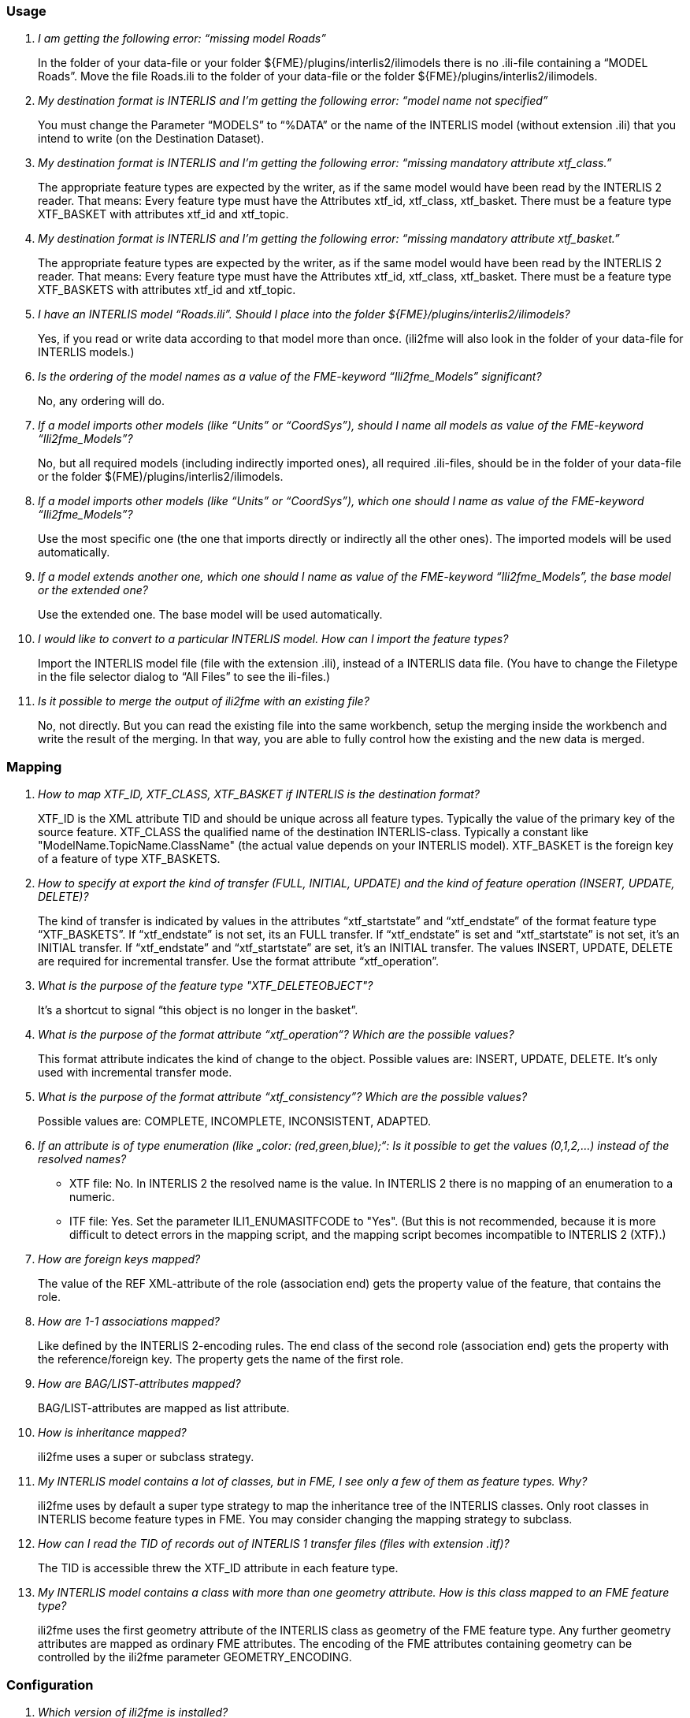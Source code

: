 === Usage

[qanda]
I am getting the following error: “missing model Roads”::
In the folder of your data-file or your folder ${FME}/plugins/interlis2/ilimodels there is no .ili-file containing a “MODEL Roads”. Move the file Roads.ili to the folder of your data-file or the folder ${FME}/plugins/interlis2/ilimodels.

My destination format is INTERLIS and I’m getting the following error: “model name not specified”::
You must change the Parameter “MODELS” to “%DATA” or the name of the INTERLIS model (without extension .ili) that you intend to write (on the Destination Dataset).

My destination format is INTERLIS and I’m getting the following error: “missing mandatory attribute xtf_class.”::
The appropriate feature types are expected by the writer, as if the same model would have been read by the INTERLIS 2 reader. That means: Every feature type must have the Attributes xtf_id, xtf_class, xtf_basket. There must be a feature type XTF_BASKET with attributes xtf_id and xtf_topic.

My destination format is INTERLIS and I’m getting the following error: “missing mandatory attribute xtf_basket.”::
The appropriate feature types are expected by the writer, as if the same model would have been read by the INTERLIS 2 reader. That means: Every feature type must have the Attributes xtf_id, xtf_class, xtf_basket. There must be a feature type XTF_BASKETS with attributes xtf_id and xtf_topic.

I have an INTERLIS model “Roads.ili”. Should I place into the folder ${FME}/plugins/interlis2/ilimodels?::
Yes, if you read or write data according to that model more than once. (ili2fme will also look in the folder of your data-file for INTERLIS models.)

Is the ordering of the model names as a value of the FME-keyword “Ili2fme_Models” significant?::
No, any ordering will do.

If a model imports other models (like “Units” or “CoordSys”), should I name all models as value of the  FME-keyword “Ili2fme_Models”?::
No, but all required models (including indirectly imported ones), all required .ili-files, should be in the folder of your data-file or the folder $(FME)/plugins/interlis2/ilimodels.

If a model imports other models (like “Units” or “CoordSys”), which one should I name as value of  the  FME-keyword “Ili2fme_Models”?::
Use the most specific one (the one that imports directly or indirectly all the other ones). The imported models will be used automatically.

If a model extends another one, which one should I name as value of  the  FME-keyword “Ili2fme_Models”, the base model or the extended one?::
Use the extended one. The base model will be used automatically.

I would like to convert to a particular INTERLIS model. How can I import the feature types?::
Import the INTERLIS model file (file with the extension .ili), instead of a INTERLIS data file. (You have to change the Filetype in the file selector dialog to “All Files” to see the ili-files.)

Is it possible to merge the output of ili2fme with an existing file?::
No, not directly. But you can read the existing file into the same workbench, setup the merging inside the workbench and write the result of the merging. In that way, you are able to fully control how the existing and the new data is merged.

=== Mapping

[qanda]
How to map  XTF_ID, XTF_CLASS, XTF_BASKET if INTERLIS is the destination format?::
XTF_ID is the XML attribute TID and should be unique across all feature types. Typically the value of the primary key of the source feature. 
XTF_CLASS the qualified name of the destination INTERLIS-class. Typically a constant like "ModelName.TopicName.ClassName" (the actual value depends on your INTERLIS model).
XTF_BASKET is the foreign key of a feature of type XTF_BASKETS.

How to specify at export the kind of transfer (FULL, INITIAL, UPDATE) and the kind of feature operation (INSERT, UPDATE, DELETE)?::
The kind of transfer is indicated by values in the attributes “xtf_startstate” and “xtf_endstate” of the format feature type “XTF_BASKETS”. If “xtf_endstate” is not set, its an FULL transfer. If “xtf_endstate” is set and “xtf_startstate” is not set, it’s an INITIAL transfer. If “xtf_endstate” and “xtf_startstate” are set, it’s an INITIAL transfer.
The values INSERT, UPDATE, DELETE are required for incremental transfer. Use the format attribute “xtf_operation”.

What is the purpose of the feature type "XTF_DELETEOBJECT"?::
It’s a shortcut to signal “this object is no longer in the basket”.

What is the purpose of the format attribute “xtf_operation“? Which are the possible values?::
This format attribute indicates the kind of change to the object. Possible values are: INSERT, UPDATE, DELETE. It’s only used with incremental transfer mode.

What is the purpose of the format attribute “xtf_consistency”? Which are the possible values?::
Possible values are: COMPLETE, INCOMPLETE, INCONSISTENT, ADAPTED.

If an attribute is of type enumeration (like „color: (red,green,blue);“: Is it possible to get the values (0,1,2,...) instead of the resolved names?::
- XTF file: No. In INTERLIS 2 the resolved name is the value. In INTERLIS 2 there is no mapping of an enumeration to a numeric.
- ITF file: Yes. Set the parameter ILI1_ENUMASITFCODE to "Yes". (But this is not recommended, because it is more difficult to detect errors in the mapping script, and the mapping script becomes incompatible to INTERLIS 2 (XTF).)

How are foreign keys mapped?::
The value of the REF XML-attribute of the role (association end) gets the property value of the feature, that contains the role.

How are 1-1 associations mapped?::
Like defined by the INTERLIS 2-encoding rules. The end class of the second role (association end) gets the property with the reference/foreign key. The property gets the name of the first role.

How are BAG/LIST-attributes mapped?::
BAG/LIST-attributes are mapped as list attribute.

How is inheritance mapped?::
ili2fme uses a super or subclass strategy.

My INTERLIS model contains a lot of classes, but in FME, I see only a few of them as feature types. Why?::
ili2fme uses by default a super type strategy to map the inheritance tree of the INTERLIS classes. Only root classes in INTERLIS become feature types in FME. You may consider changing the mapping strategy to subclass.

How can I read the TID of records out of INTERLIS 1 transfer files (files with extension .itf)?::
The TID is accessible threw the XTF_ID attribute in each feature type.

My INTERLIS model contains a class with more than one geometry attribute. How is this class mapped to an FME feature type?::
ili2fme uses the first geometry attribute of the INTERLIS class as geometry of the FME feature type. Any further geometry attributes are mapped as ordinary FME attributes. The encoding of the FME attributes containing geometry can be controlled by the ili2fme parameter GEOMETRY_ENCODING.

=== Configuration

[qanda]
Which version of ili2fme is installed?::
Run FME Viewer and open an INTERLIS data file. The version of ili2fme will be written to the log window of FME (e.g. "ili2fme-5.1.0-20090311").

Why does FME report: ``No Reader named 'ch.ehi.fme.Main' is available in this FME version``?::
This may have several reasons:
-	No JAVA installed
-	Wrong Version of JAVA installed (ili2fme requires at least JAVA 1.6.0)
-	Wrong FME edition (normally ili2fme requires at least FME Professional)
-	Maybe jvm.dll is not found by FME. 
-	Maybe a required JAR file is missing in $(FME)/plugins. The following JAR files are required: ili2fme.jar, ili2c.jar, jts-core-1.14.0.jar, pluginbuilder.jar
FME uses standard registry entries to find JAVA. Check your JAVA installation (Open a command prompt and enter “java –version”). 
